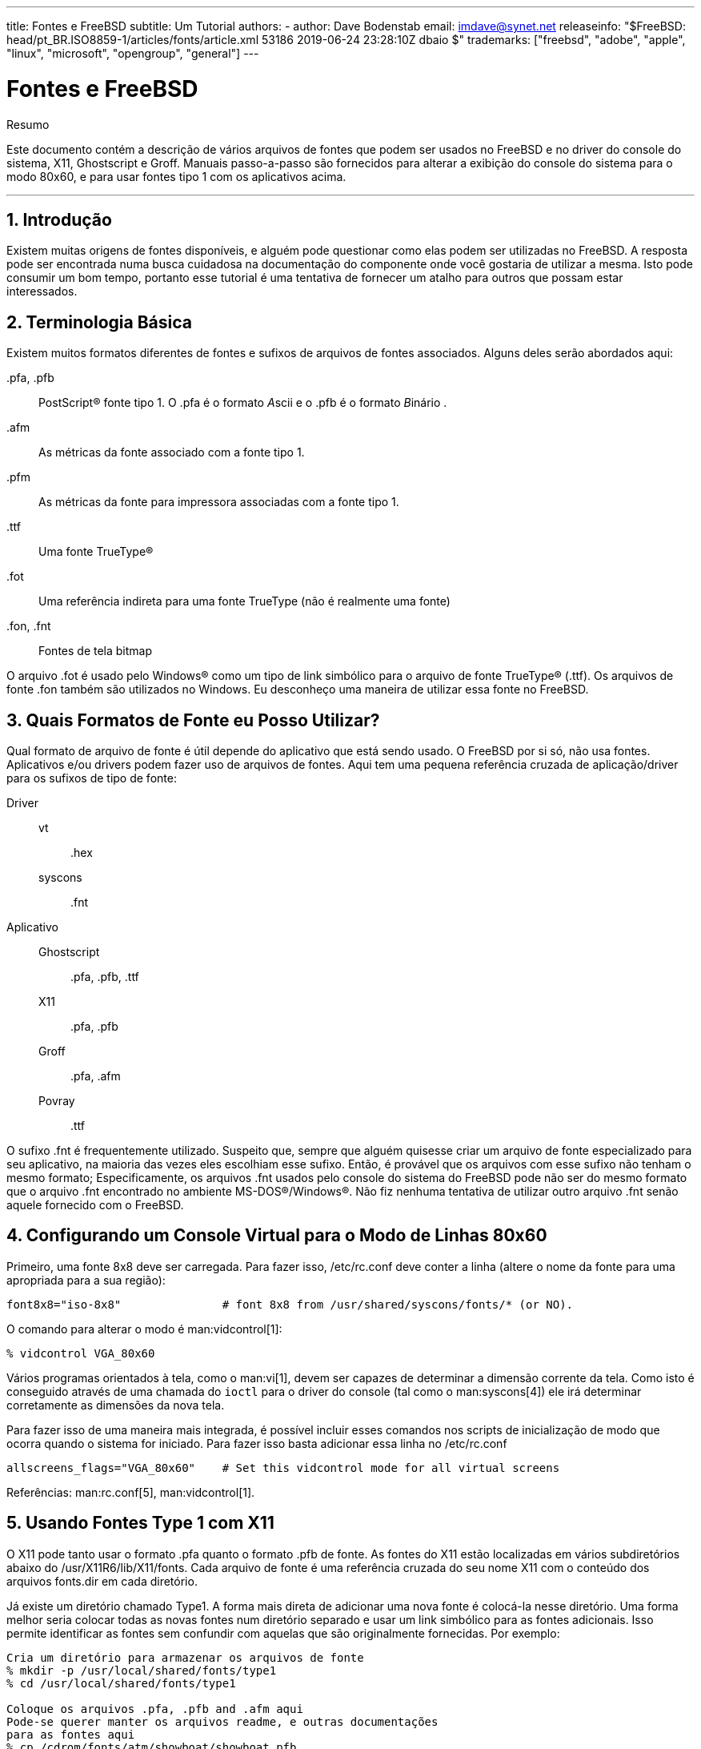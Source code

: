 ---
title: Fontes e FreeBSD
subtitle: Um Tutorial
authors:
  - author: Dave Bodenstab
    email: imdave@synet.net
releaseinfo: "$FreeBSD: head/pt_BR.ISO8859-1/articles/fonts/article.xml 53186 2019-06-24 23:28:10Z dbaio $" 
trademarks: ["freebsd", "adobe", "apple", "linux", "microsoft", "opengroup", "general"]
---

= Fontes e FreeBSD
:doctype: article
:toc: macro
:toclevels: 1
:icons: font
:sectnums:
:sectnumlevels: 6
:source-highlighter: rouge
:experimental:
:toc-title: Índice
:part-signifier: Parte
:chapter-signifier: Capítulo
:appendix-caption: Apêndice
:table-caption: Tabela
:figure-caption: Figura
:example-caption: Exemplo

[.abstract-title]
Resumo

Este documento contém a descrição de vários arquivos de fontes que podem ser usados no FreeBSD e no driver do console do sistema, X11, Ghostscript e Groff. Manuais passo-a-passo são fornecidos para alterar a exibição do console do sistema para o modo 80x60, e para usar fontes tipo 1 com os aplicativos acima.

'''

toc::[]

[[intro]]
== Introdução

Existem muitas origens de fontes disponíveis, e alguém pode questionar como elas podem ser utilizadas no FreeBSD. A resposta pode ser encontrada numa busca cuidadosa na documentação do componente onde você gostaria de utilizar a mesma. Isto pode consumir um bom tempo, portanto esse tutorial é uma tentativa de fornecer um atalho para outros que possam estar interessados.

[[terminology]]
== Terminologia Básica

Existem muitos formatos diferentes de fontes e sufixos de arquivos de fontes associados. Alguns deles serão abordados aqui:

[.filename]#.pfa#, [.filename]#.pfb#::
PostScript(R) fonte tipo 1. O [.filename]#.pfa# é o formato __A__scii e o [.filename]#.pfb# é o formato __B__inário .

[.filename]#.afm#::
As métricas da fonte associado com a fonte tipo 1.

[.filename]#.pfm#::
As métricas da fonte para impressora associadas com a fonte tipo 1.

[.filename]#.ttf#::
Uma fonte TrueType(R)

[.filename]#.fot#::
Uma referência indireta para uma fonte TrueType (não é realmente uma fonte)

[.filename]#.fon#, [.filename]#.fnt#::
Fontes de tela bitmap

O arquivo [.filename]#.fot# é usado pelo Windows(R) como um tipo de link simbólico para o arquivo de fonte TrueType(R) ([.filename]#.ttf#). Os arquivos de fonte [.filename]#.fon# também são utilizados no Windows. Eu desconheço uma maneira de utilizar essa fonte no FreeBSD.

[[font-formats]]
== Quais Formatos de Fonte eu Posso Utilizar?

Qual formato de arquivo de fonte é útil depende do aplicativo que está sendo usado. O FreeBSD por si só, não usa fontes. Aplicativos e/ou drivers podem fazer uso de arquivos de fontes. Aqui tem uma pequena referência cruzada de aplicação/driver para os sufixos de tipo de fonte:

Driver::

vt:::
[.filename]#.hex#

syscons:::
[.filename]#.fnt#

Aplicativo::

Ghostscript:::
[.filename]#.pfa#, [.filename]#.pfb#, [.filename]#.ttf#

X11:::
[.filename]#.pfa#, [.filename]#.pfb#

Groff:::
[.filename]#.pfa#, [.filename]#.afm#

Povray:::
[.filename]#.ttf#

O sufixo [.filename]#.fnt# é frequentemente utilizado. Suspeito que, sempre que alguém quisesse criar um arquivo de fonte especializado para seu aplicativo, na maioria das vezes eles escolhiam esse sufixo. Então, é provável que os arquivos com esse sufixo não tenham o mesmo formato; Especificamente, os arquivos [.filename]#.fnt# usados pelo console do sistema do FreeBSD pode não ser do mesmo formato que o arquivo [.filename]#.fnt# encontrado no ambiente MS-DOS(R)/Windows(R). Não fiz nenhuma tentativa de utilizar outro arquivo [.filename]#.fnt# senão aquele fornecido com o FreeBSD.

[[virtual-console]]
== Configurando um Console Virtual para o Modo de Linhas 80x60

Primeiro, uma fonte 8x8 deve ser carregada. Para fazer isso, [.filename]#/etc/rc.conf# deve conter a linha (altere o nome da fonte para uma apropriada para a sua região):

[.programlisting]
....
font8x8="iso-8x8"		# font 8x8 from /usr/shared/syscons/fonts/* (or NO).
....

O comando para alterar o modo é man:vidcontrol[1]:

[source,bash]
....
% vidcontrol VGA_80x60
....

Vários programas orientados à tela, como o man:vi[1], devem ser capazes de determinar a dimensão corrente da tela. Como isto é conseguido através de uma chamada do `ioctl` para o driver do console (tal como o man:syscons[4]) ele irá determinar corretamente as dimensões da nova tela.

Para fazer isso de uma maneira mais integrada, é possível incluir esses comandos nos scripts de inicialização de modo que ocorra quando o sistema for iniciado. Para fazer isso basta adicionar essa linha no [.filename]#/etc/rc.conf#

[.programlisting]
....
allscreens_flags="VGA_80x60"	# Set this vidcontrol mode for all virtual screens
....

Referências: man:rc.conf[5], man:vidcontrol[1].

[[type1-fonts-x11]]
== Usando Fontes Type 1 com X11

O X11 pode tanto usar o formato [.filename]#.pfa# quanto o formato [.filename]#.pfb# de fonte. As fontes do X11 estão localizadas em vários subdiretórios abaixo do [.filename]#/usr/X11R6/lib/X11/fonts#. Cada arquivo de fonte é uma referência cruzada do seu nome X11 com o conteúdo dos arquivos [.filename]#fonts.dir# em cada diretório.

Já existe um diretório chamado [.filename]#Type1#. A forma mais direta de adicionar uma nova fonte é colocá-la nesse diretório. Uma forma melhor seria colocar todas as novas fontes num diretório separado e usar um link simbólico para as fontes adicionais. Isso permite identificar as fontes sem confundir com aquelas que são originalmente fornecidas. Por exemplo:

[source,bash]
....
Cria um diretório para armazenar os arquivos de fonte
% mkdir -p /usr/local/shared/fonts/type1
% cd /usr/local/shared/fonts/type1

Coloque os arquivos .pfa, .pfb and .afm aqui
Pode-se querer manter os arquivos readme, e outras documentações
para as fontes aqui
% cp /cdrom/fonts/atm/showboat/showboat.pfb .
% cp /cdrom/fonts/atm/showboat/showboat.afm .

Mantenha um índice para a referência cruzada das fontes
% echo showboat - InfoMagic CICA, Dec 1994, /fonts/atm/showboat >>INDEX
....

Agora, para usar a nova fonte com o X11, deve-se tornar os arquivos de fonte disponíveis e atualizados. Os nomes de fontes do X11 se parecem com:

[.programlisting]
....
-bitstream-charter-medium-r-normal-xxx-0-0-0-0-p-0-iso8859-1
     |        |      |    |   |     |  | | | | | |    \    \
     |        |      |    |   |     \  \ \ \ \ \ \     +----+- character set
     |        |      |    |   \      \  \ \ \ \ \ +- average width
     |        |      |    |    \      \  \ \ \ \ +- spacing
     |        |      |    \	\      \  \ \ \ +- vertical res.
     |        |      |     \	 \	\  \ \ +- horizontal res.
     |        |      |      \	  \	 \  \ +- points
     |        |      |       \     \	  \  +- pixels
     |        |      |        \     \	   \
  foundry  family  weight   slant  width  additional style
....

Um novo nome precisa ser criado para cada nova fonte. Se você possui alguma informação na documentação que acompanha a fonte, então isso pode servir de base para a criação do nome. Se não há informação, então você pode ter alguma idéia usando man:strings[1] no arquivo da fonte. Por exemplo:

[source,bash]
....
% strings showboat.pfb | more
%!FontType1-1.0: Showboat 001.001
%%CreationDate: 1/15/91 5:16:03 PM
%%VMusage: 1024 45747
% Generated by Fontographer 3.1
% Showboat
 1991 by David Rakowski.  Alle Rechte Vorbehalten.
FontDirectory/Showboat known{/Showboat findfont dup/UniqueID known{dup
/UniqueID get 4962377 eq exch/FontType get 1 eq and}{pop false}ifelse
{save true}{false}ifelse}{false}ifelse
12 dict begin
/FontInfo 9 dict dup begin
 /version (001.001) readonly def
 /FullName (Showboat) readonly def
 /FamilyName (Showboat) readonly def
 /Weight (Medium) readonly def
 /ItalicAngle 0 def
 /isFixedPitch false def
 /UnderlinePosition -106 def
 /UnderlineThickness 16 def
 /Notice (Showboat
 1991 by David Rakowski.  Alle Rechte Vorbehalten.) readonly def
end readonly def
/FontName /Showboat def
--stdin--
....

Usando essas informações, um possível nome poderia ser:

[source,bash]
....
-type1-Showboat-medium-r-normal-decorative-0-0-0-0-p-0-iso8859-1
....

Os componentes do nosso nome são:

Companhia::
Vamos nomear todas as novas fontes como `type1`.

Família::
O nome da fonte

Densidade::
Normal, negrito, média, semi-negrito, etc. Pelas informações acima do man:strings[1], essa fonte aparenta ter uma densidade __média__.

Inclinação::
__r__oman, __i__tálico, __o__blíquo, etc. Como o _Ângulo Itálico_ é zero, o _roman_ será utilizado.

Largura::
Normal, ampla, condensada, estendida, etc. Até que possa ser examinada, supomos que será __normal__.

Estilo Adicional::
Frequentemente omitido, mas isso indicará que a fonte possui letras maiúsculas decorativas.

Espaçamento::
proporcional ou monoespaçada. A opção _Poporcional_ é usada quando o _isFixedPitch_ é falso.

Todos esses nomes são arbitrários, mas deve-se tentar ser compatível com as convenções existentes. A fonte é referenciada pelo nome com possíveis curingas pelo programa X11, então o nome escolhido tem que fazer algum sentido. Pode-se começar simplesmente usando 

[source,bash]
....
…-normal-r-normal-…-p-…
....

como o nome, e então usar man:xfontsel[1] para examiná-lo e ajustar o nome com base na aparência da fonte.

Então, para completar nosso exemplo:

[source,bash]
....
Torne a fonte acessível para o X11
% cd /usr/X11R6/lib/X11/fonts/Type1
% ln -s /usr/local/shared/fonts/type1/showboat.pfb .

Edite os arquivos fonts.dir e fonts.scale, adicionando a linha que descreve a fonte e incremente o número de fontes que são encontradas na primeira linha.
% ex fonts.dir
:1p
25
:1c
26
.
:$a
showboat.pfb -type1-showboat-medium-r-normal-decorative-0-0-0-0-p-0-iso8859-1
.
:wq

fonts.scale aparenta ser idêntico ao fonts.dir…
% cp fonts.dir fonts.scale

Informe ao X11 que arquivos foram alterados
% xset fp rehash

Examine a nova fonte
% xfontsel -pattern -type1-*
....

Referências: man:xfontsel[1], man:xset[1], The X Windows System in a Nutshell, http://www.ora.com/[O'Reilly & Associates].

[[type1-fonts-ghostscript]]
== Usando Fontes Type 1 com Ghostscript

O Ghostscript referencia uma fonte via seu arquivo de [.filename]#Fontmap#. Este deve ser modificado de uma maneira similar a feita para o arquivo [.filename]#fonts.dir# do X11. O Ghostscript pode usar tanto o formato [.filename]#.pfa# quanto o [.filename]#.pfb#. Usando a fonte do exemplo anterior, segue um passo a passo de como utilizá-la com o Ghostscript:

[source,bash]
....
Coloque a fonte no diretório do Ghostscript
% cd /usr/local/shared/ghostscript/fonts
% ln -s /usr/local/shared/fonts/type1/showboat.pfb .

Edite o mapeamento de fontes, assim o Ghostscript saberá sobre a fonte
% cd /usr/local/shared/ghostscript/4.01
% ex Fontmap
:$a
/Showboat        (showboat.pfb) ; % From CICA /fonts/atm/showboat
.
:wq

Use o Ghostscript para checar a fonte
% gs prfont.ps
Aladdin Ghostscript 4.01 (1996-7-10)
Copyright (C) 1996 Aladdin Enterprises, Menlo Park, CA.  All rights
reserved.
This software comes with NO WARRANTY: see the file PUBLIC for details.
Loading Times-Roman font from /usr/local/shared/ghostscript/fonts/tir_____.pfb...
 /1899520 581354 1300084 13826 0 done.
GS>Showboat DoFont
Loading Showboat font from /usr/local/shared/ghostscript/fonts/showboat.pfb...
 1939688 565415 1300084 16901 0 done.
>>showpage, press <return> to continue<<
>>showpage, press <return> to continue<<
>>showpage, press <return> to continue<<
GS>quit
....

Referências: Veja o arquivo [.filename]#fonts.txt# na distribuição do Ghostscript 4.01

[[type1-fonts-groff]]
== Usando Fontes Type 1 com Groff

Agora que a nova fonte pode ser utilizada tanto pelo X11 quanto pelo Ghostscript, como podemos utilizar a nova fonte com o Groff? Primeiro de tudo, como estamos usando fontes Type 1 PostScript(R), o dispositivo Groff que é aplicável é o device __ps__. Um arquivo de fonte deve ser criado para cada fonte que o Groff possa usar. Um nome de fonte Groff é apenas um arquivo no [.filename]#/usr/shared/groff_font/devps#. Com o nosso exemplo, o arquivo da fonte poderia ser [.filename]#/usr/shared/groff_font/devps/SHOWBOAT#. O arquivo deve ser criado usando ferramentas providas pelo Groff.

A primeira ferramenta é o `afmtodit`. Ela normalmente não está instalada, então deve ser baixada de uma fonte de distribuição. Eu percebi que teria que mudar a primeira linha do arquivo, então eu fiz:

[source,bash]
....
% cp /usr/src/gnu/usr.bin/groff/afmtodit/afmtodit.pl /tmp
% ex /tmp/afmtodit.pl
:1c
#!/usr/bin/perl -P-
.
:wq
....

Essa ferramenta irá criar o arquivo de fontes do Groff a partir dos arquivos de métrica ([.filename]#.afm# suffix.) Continuando com nosso exemplo:

[source,bash]
....
Muitos arquivos .afm estão no formato do Mac, com ^M delimitando as linhas
Nós temos que convertê-los para o estilo UNIX que delimita as linhas com ^J
% cd /tmp
% cat /usr/local/shared/fonts/type1/showboat.afm |
	tr '\015' '\012' >showboat.afm

Agora crie um arquivo de fonte groff
% cd /usr/shared/groff_font/devps
% /tmp/afmtodit.pl -d DESC -e text.enc /tmp/showboat.afm generate/textmap SHOWBOAT
....

A fonte agora pode ser referenciada pelo nome SHOWBOAT.

Se o Ghostscript é utilizado para impressão com driver simulado no sistema, então não precisa fazer mais nada. Entretanto, se as impressoras usam PostScript(R) real, então a fonte deve ser baixada pela impressora de maneira que a fonte a ser utilizada (a menos que a impressora tenha a fonte showboat embutida ou acessível a partir de um disco de fontes.) O passo final é criar uma fonte descarregável. A ferramenta `pfbtops` é usada para criar o formato [.filename]#.pfa# da fonte, e o arquivo para [.filename]#download# é modificado para referenciar a nova fonte. O arquivo para [.filename]#download# deve referenciar o nome interno da fonte. Isso pode ser facilmente determinado de um arquivo de fonte groff conforme demonstrado:

[source,bash]
....
Criando o arquivo de fonte .pfa

% pfbtops /usr/local/shared/fonts/type1/showboat.pfb >showboat.pfa
....

Claro que, se o arquivo [.filename]#.pfa# já existe, apenas crie um link simbólico para referenciá-lo.

[source,bash]
....
Obtendo o nome interno da fonte

% fgrep internalname SHOWBOAT
internalname Showboat
Dizendo ao groff que tem que fazer o download da fonte

% ex download
:$a
Showboat      showboat.pfa
.
:wq
....

Para testar a fonte:

[source,bash]
....
% cd /tmp

% cat >example.t <<EOF
.sp 5
.ps 16
This is an example of the Showboat font:
.br
.ps 48
.vs (\n(.s+2)p
.sp
.ft SHOWBOAT
ABCDEFGHI
.br
JKLMNOPQR
.br
STUVWXYZ
.sp
.ps 16
.vs (\n(.s+2)p
.fp 5 SHOWBOAT
.ft R
To use it for the first letter of a paragraph, it will look like:
.sp 50p
\s(48\f5H\s0\fRere is the first sentence of a paragraph that uses the
showboat font as its first letter.
Additional vertical space must be used to allow room for the larger
letter.
EOF
% groff -Tps example.t >example.ps

Para usar ghostscript/ghostview
% ghostview example.ps

Para imprimí-la
% lpr -Ppostscript example.ps
....

Referências: [.filename]#/usr/src/gnu/usr.bin/groff/afmtodit/afmtodit.man#, man:groff_font[5], man:groff_char[7], man:pfbtops[1].

[[convert-truetype]]
== Convertendo Fontes TrueType para um Formato groff/PostScript Para o Groff

Isso potencialmente requer um pouco de trabalho, simplesmente porque depende de alguns utilitários que não são instalados como parte do sistema base. Eles são:

`ttf2pf`::
Utilitário de conversão TrueType para PostScript. Ee permite a conversão de uma fonte TrueType em um arquivo de métrica de fonte ascii ([.filename]#.afm#).
+
Atualmente disponível em http://sunsite.icm.edu.pl/pub/GUST/contrib/BachoTeX98/ttf2pf/[http://sunsite.icm.edu.pl/pub/GUST/contrib/BachoTeX98/ttf2pf/]. Nota: Esses arquivos são programas PostScript e devem ser baixados para o disco mantendo pressionada a tecla kbd:[ Shift ] ao clicar no link. Caso contrário, seu navegador pode tentar iniciar o ghostview para visualizá-los.
+
Os arquivos de interesse são:

** [.filename]#GS_TTF.PS#
** [.filename]#PF2AFM.PS#
** [.filename]#ttf2pf.ps#
+
O caso engraçado sobre maiúsculas/minúsculas é devido ao fato de serem destinados também para os terminais DOS. O [.filename]#ttf2pf.ps# faz uso dos outros como maiúsculos, portanto, qualquer renomeação deve ser consistente com isso. (Na verdade, [.filename]#GS_TTF.PS# e [.filename]#PFS2AFM.PS# são supostamente parte da distribuição Ghostscript, mas é muito fácil usá-los como utilitários isolados. O FreeBSD parece não incluir o último.) Você também pode querer instalá-los em [.filename]#/usr/local/shared/groff_font/devps# (?).

`afmtodit`::
Cria arquivos de fontes para uso com o Groff a partir do arquivo de métricas de fonte ascii. Isso geralmente fica no diretório [.filename]#/usr/src/contrib/groff/afmtodit# e requer algum trabalho para prosseguir.
+
[NOTE]
====
Se você é paranóico sobre o trabalhar no diretório [.filename]#/usr/src#, simplesmente copie o conteúdo do diretório acima para um local de trabalho.
====
+
Na área de trabalho, você precisará compilar o utilitário. Apenas digite:
+
[source,bash]
....
# make -f Makefile.sub afmtodit
....
+
Você também pode precisar copiar o [.filename]#/usr/contrib/groff/devps/generate/textmap# para [.filename]#/usr/shared/groff_font/devps/generate# se ele ainda não existir.

Depois que todos esses utilitários estiverem no lugar, você está pronto para começar:

. Crie o arquivo [.filename]#.afm# digitando:
+
[source,bash]
....
% gs -dNODISPLAY -q -- ttf2pf.ps TTF_name PS_font_name AFM_name
....
+ 
Onde, _TTF_name_ é o seu arquivo de fonte TrueType, _PS_font_name_ é o nome do arquivo [.filename]#.pfa#, _AFM_name_ é o nome que você deseja para o arquivo [.filename]#.afm#. Se você não especificar nomes de arquivos de saída para os arquivos [.filename]#.pfa# ou [.filename]#.afm#, os nomes padrão serão gerados a partir do nome do arquivo de fonte TrueType.
+ 
Isso também produz um arquivo [.filename]#.pfa#, o arquivo ascii de métricas de fonte PostScript ([.filename]#.pfb# é para o formato binário). Isso não será necessário, mas poderia (eu acho) ser útil para um fontserver.
+ 
Por exemplo, para converter a fonte de código de barras 30f9 usando o nome de arquivo padrão, use o seguinte comando:
+
[source,bash]
....
% gs -dNODISPLAY -- ttf2pf.ps 3of9.ttf
Aladdin Ghostscript 5.10 (1997-11-23)
Copyright (C) 1997 Aladdin Enterprises, Menlo Park, CA.  All rights reserved.
This software comes with NO WARRANTY: see the file PUBLIC for details.
Converting 3of9.ttf to 3of9.pfa and 3of9.afm.
....
+ 
Se você quiser que as fontes convertidas sejam armazenadas em [.filename]#A.pfa# e [.filename]#B.afm#, use este comando:
+
[source,bash]
....
% gs -dNODISPLAY -- ttf2pf.ps 3of9.ttf A B
Aladdin Ghostscript 5.10 (1997-11-23)
Copyright (C) 1997 Aladdin Enterprises, Menlo Park, CA.  All rights reserved.
This software comes with NO WARRANTY: see the file PUBLIC for details.
Converting 3of9.ttf to A.pfa and B.afm.
....

. Crie o arquivo PostScript Groff:
+ 
Vá para o diretório [.filename]#/usr/shared/groff_font/devps# para facilitar a execução do comando abaixo. Você provavelmente precisará de privilégios de root para isso. (Ou, se você é paranoico sobre trabalhar lá, certifique-se de referenciar os arquivos [.filename]#DESC#, [.filename]#text.enc# e [.filename]#generate/textmap# como estando neste diretório.)
+
[source,bash]
....
% afmtodit -d DESC -e text.enc file.afm generate/textmap PS_font_name
....
+ 
Onde, [.filename]#file.afm# é o _AFM_name_ criado pelo `ttf2pf.ps` acima e _PS_font_name_ é o nome da fonte usada a partir desse comando, bem como o nome que man:groff[1] usará para referências a essa fonte. Por exemplo, supondo que você usou o primeiro comando `tiff2pf.ps` acima, a fonte 3of9 Barcode pode ser criada usando o comando:
+
[source,bash]
....
% afmtodit -d DESC -e text.enc 3of9.afm generate/textmap 3of9
....
+ 
Assegure-se de que o arquivo _PS_font_name_ resultante (por exemplo, [.filename]#3of9# no exemplo acima) esteja localizado no diretório [.filename]#/usr/shared/groff_font/devps# copiando-o ou movendo-o para lá.
+ 
Note que se o [.filename]#ttf2pf.ps# atribuir um nome de fonte usando o nome que ele encontrou no arquivo de fonte TrueType e você quiser usar um nome diferente, você deverá editar o arquivo [.filename]#.afm# antes de executar o `afmtodit`. Esse nome também deve coincidir com o usado no arquivo Fontmap se você deseja redirecionar o man:groff[1] para o man:gs[1].

[[truetype-for-other-programs]]
== As Fontes TrueType Podem ser Usadas com Outros Programas?

O formato de fonte TrueType é usado pelo Windows, Windows 95 e Mac. É bastante popular e há um grande número de fontes disponíveis neste formato.

Infelizmente, há poucos aplicativos que conheço que podem usar este formato: O Ghostscript e o Povray são os que vem a mente. O suporte do Ghostscript, de acordo com a documentação, é rudimentar e os resultados provavelmente serão inferiores as fontes Type 1. O Povray versão 3 também tem a capacidade de usar fontes TrueType, mas eu duvido que muitas pessoas criem documentos como uma série de páginas tridmensionais traçadas com luz :-).

Esta situação bastante triste pode mudar em breve. O http://www.freetype.org/[Projeto FreeType] está atualmente desenvolvendo um conjunto útil de ferramentas FreeType:

* O servidor de fontes `xfsft` para X11 pode fornecer fontes TrueType além de fontes regulares. Embora esteja atualmente em beta, dizem que está bastante utilizável. Veja http://www.dcs.ed.ac.uk/home/jec/programs/xfsft/[a página de Juliusz Chroboczek] para maiores informações. Instruções de portabilidade para o FreeBSD podem ser encontradas na http://math.missouri.edu/~stephen/software/[página do software de Stephen Montgomery].
* O xfstt é outro servidor de fontes para o X11, disponível em link:ftp://sunsite.unc.edu/pub/Linux/X11/fonts/[ftp://sunsite.unc.edu/pub/Linux/X11/fonts/].
* Um programa chamado `ttf2bdf` pode produzir arquivos BDF adequados para uso em um ambiente X a partir de arquivos TrueType. Os binários para o Linux estão disponíveis em link:ftp://crl.nmsu.edu/CLR/multiling/General/[ftp://crl.nmsu.edu/CLR/multiling/Geral/].
* e outros ...

[[obtaining-additional-fonts]]
== Onde Fontes Adicionais Podem ser Obtidas?

Muitas fontes estão disponíveis na Internet. Elas são totalmente gratuitas ou sharewares. Além disso, muitas fontes estão disponíveis na categoria [.filename]#x11-fonts/# na coleção do ports

[[additional-questions]]
== Questões Adicionais

* Quais são os usos dos arquivos [.filename]#.pfm#?
* Posso gerar o arquivo [.filename]#.afm# a partir de um arquivo [.filename]#.pfa# ou [.filename]#.pfb#?
* Como gerar os arquivos de mapeamento de caracteres groff para fontes PostScript com nomes de caracteres não padrão?
* Podem os dispositivos xditview e devX serem configurados para acessar todas as novas fontes?
* Seria bom ter exemplos de uso de fontes TrueType com Povray e Ghostscript.
